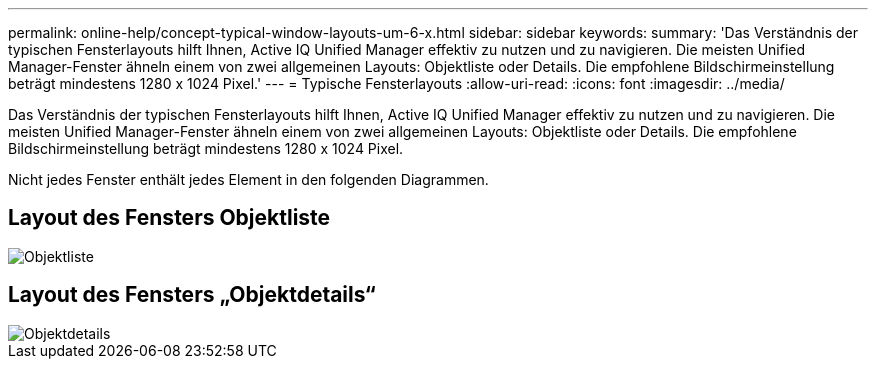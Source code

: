 ---
permalink: online-help/concept-typical-window-layouts-um-6-x.html 
sidebar: sidebar 
keywords:  
summary: 'Das Verständnis der typischen Fensterlayouts hilft Ihnen, Active IQ Unified Manager effektiv zu nutzen und zu navigieren. Die meisten Unified Manager-Fenster ähneln einem von zwei allgemeinen Layouts: Objektliste oder Details. Die empfohlene Bildschirmeinstellung beträgt mindestens 1280 x 1024 Pixel.' 
---
= Typische Fensterlayouts
:allow-uri-read: 
:icons: font
:imagesdir: ../media/


[role="lead"]
Das Verständnis der typischen Fensterlayouts hilft Ihnen, Active IQ Unified Manager effektiv zu nutzen und zu navigieren. Die meisten Unified Manager-Fenster ähneln einem von zwei allgemeinen Layouts: Objektliste oder Details. Die empfohlene Bildschirmeinstellung beträgt mindestens 1280 x 1024 Pixel.

Nicht jedes Fenster enthält jedes Element in den folgenden Diagrammen.



== Layout des Fensters Objektliste

image::../media/object-list.png[Objektliste]



== Layout des Fensters „Objektdetails“

image::../media/object-details.gif[Objektdetails]
